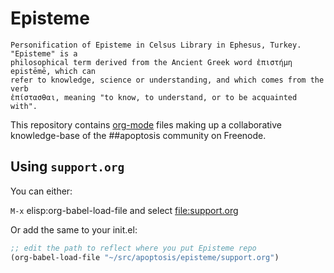 * Episteme

#+begin_src text
Personification of Episteme in Celsus Library in Ephesus, Turkey.  "Episteme" is a
philosophical term derived from the Ancient Greek word ἐπιστήμη epistēmē, which can
refer to knowledge, science or understanding, and which comes from the verb
ἐπίστασθαι, meaning "to know, to understand, or to be acquainted with".
#+end_src

This repository contains [[https://orgmode.org/manual/Search-options.html#Search-options][org-mode]] files making up a collaborative knowledge-base of
the ##apoptosis community on Freenode.

** Using =support.org=

You can either:

=M-x= elisp:org-babel-load-file and select file:support.org

Or add the same to your init.el:

#+begin_src emacs-lisp
  ;; edit the path to reflect where you put Episteme repo
  (org-babel-load-file "~/src/apoptosis/episteme/support.org")
#+end_src
